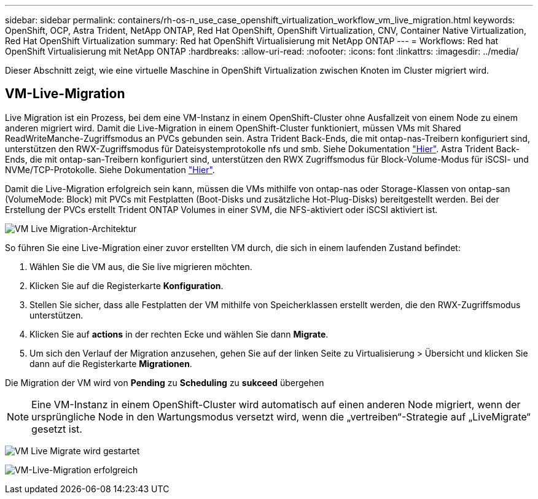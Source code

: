 ---
sidebar: sidebar 
permalink: containers/rh-os-n_use_case_openshift_virtualization_workflow_vm_live_migration.html 
keywords: OpenShift, OCP, Astra Trident, NetApp ONTAP, Red Hat OpenShift, OpenShift Virtualization, CNV, Container Native Virtualization, Red Hat OpenShift Virtualization 
summary: Red hat OpenShift Virtualisierung mit NetApp ONTAP 
---
= Workflows: Red hat OpenShift Virtualisierung mit NetApp ONTAP
:hardbreaks:
:allow-uri-read: 
:nofooter: 
:icons: font
:linkattrs: 
:imagesdir: ../media/


[role="lead"]
Dieser Abschnitt zeigt, wie eine virtuelle Maschine in OpenShift Virtualization zwischen Knoten im Cluster migriert wird.



== VM-Live-Migration

Live Migration ist ein Prozess, bei dem eine VM-Instanz in einem OpenShift-Cluster ohne Ausfallzeit von einem Node zu einem anderen migriert wird. Damit die Live-Migration in einem OpenShift-Cluster funktioniert, müssen VMs mit Shared ReadWriteManche-Zugriffsmodus an PVCs gebunden sein. Astra Trident Back-Ends, die mit ontap-nas-Treibern konfiguriert sind, unterstützen den RWX-Zugriffsmodus für Dateisystemprotokolle nfs und smb. Siehe Dokumentation link:https://docs.netapp.com/us-en/trident/trident-use/ontap-nas.html["Hier"]. Astra Trident Back-Ends, die mit ontap-san-Treibern konfiguriert sind, unterstützen den RWX Zugriffsmodus für Block-Volume-Modus für iSCSI- und NVMe/TCP-Protokolle. Siehe Dokumentation link:https://docs.netapp.com/us-en/trident/trident-use/ontap-san.html["Hier"].

Damit die Live-Migration erfolgreich sein kann, müssen die VMs mithilfe von ontap-nas oder Storage-Klassen von ontap-san (VolumeMode: Block) mit PVCs mit Festplatten (Boot-Disks und zusätzliche Hot-Plug-Disks) bereitgestellt werden. Bei der Erstellung der PVCs erstellt Trident ONTAP Volumes in einer SVM, die NFS-aktiviert oder iSCSI aktiviert ist.

image:redhat_openshift_image55.png["VM Live Migration-Architektur"]

So führen Sie eine Live-Migration einer zuvor erstellten VM durch, die sich in einem laufenden Zustand befindet:

. Wählen Sie die VM aus, die Sie live migrieren möchten.
. Klicken Sie auf die Registerkarte *Konfiguration*.
. Stellen Sie sicher, dass alle Festplatten der VM mithilfe von Speicherklassen erstellt werden, die den RWX-Zugriffsmodus unterstützen.
. Klicken Sie auf *actions* in der rechten Ecke und wählen Sie dann *Migrate*.
. Um sich den Verlauf der Migration anzusehen, gehen Sie auf der linken Seite zu Virtualisierung > Übersicht und klicken Sie dann auf die Registerkarte *Migrationen*.


Die Migration der VM wird von *Pending* zu *Scheduling* zu *sukceed* übergehen


NOTE: Eine VM-Instanz in einem OpenShift-Cluster wird automatisch auf einen anderen Node migriert, wenn der ursprüngliche Node in den Wartungsmodus versetzt wird, wenn die „vertreiben“-Strategie auf „LiveMigrate“ gesetzt ist.

image:rh-os-n_use_case_vm_live_migrate_1.png["VM Live Migrate wird gestartet"]

image:rh-os-n_use_case_vm_live_migrate_2.png["VM-Live-Migration erfolgreich"]
